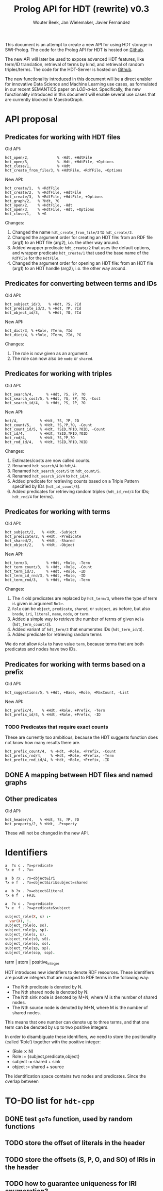 # -*- mode: org; -*-
#+HTML_HEAD: <link rel="stylesheet" type="text/css" href="http://www.pirilampo.org/styles/readtheorg/css/htmlize.css"/>
#+HTML_HEAD: <link rel="stylesheet" type="text/css" href="http://www.pirilampo.org/styles/readtheorg/css/readtheorg.css"/>
#+HTML_HEAD: <script src="https://ajax.googleapis.com/ajax/libs/jquery/2.1.3/jquery.min.js"></script>
#+HTML_HEAD: <script src="https://maxcdn.bootstrapcdn.com/bootstrap/3.3.4/js/bootstrap.min.js"></script>
#+HTML_HEAD: <script type="text/javascript" src="http://www.pirilampo.org/styles/lib/js/jquery.stickytableheaders.js"></script>
#+HTML_HEAD: <script type="text/javascript" src="http://www.pirilampo.org/styles/readtheorg/js/readtheorg.js"></script>

#+TITLE: Prolog API for HDT (rewrite) v0.3
#+AUTHOR: Wouter Beek, Jan Wielemaker, Javier Fernández

This document is an attempt to create a new API for using HDT storage
in SWI-Prolog.  The code for the Prolog API for HDT is hosted on
[[https://github.com/JanWielemaker/hdt][Github]].

The new API will later be used to expose advanced HDT features, like
term/ID translation, retrieval of terms by kind, and retrieval of
random triples/terms.  The code for the HDT-Server is hosted on
[[https://github.com/MaestroGraph/HDT-Server][Github]].

The new functionality introduced in this document will be a direct
enabler for innovative Data Science and Machine Learning use cases, as
formulated in our recent SEMANTiCS paper on /LOD-a-lot/.
Specifically, the new functionality introduced in this document will
enable several use cases that are currently blocked in MaestroGraph.

* API proposal
** Predicates for working with HDT files

Old API:

#+BEGIN_SRC
hdt_open/2,             % -Hdt, +HdtFile
hdt_open/3,             % -Hdt, +HdtFile, +Options
hdt_close/1,            % +Hdt
hdt_create_from_file/3, % +HdtFile, +RdfFile, +Options
#+END_SRC

New API:

#+BEGIN_SRC
hdt_create/1,  % +RdfFile
hdt_create/2,  % +RdfFile, +HdtFile
hdt_create/3,  % +RdfFile, +HdtFile, +Options
hdt_graph/2,   % ?Hdt, ?G
hdt_open/2,    % +HdtFile, -Hdt
hdt_open/3,    % +HdtFile, -Hdt, +Options
hdt_close/1,   % +G
#+END_SRC

Changes:
  1. Changed the name ~hdt_create_from_file/3~ to ~hdt_create/3~.
  2. Changed the argument order for creating an HDT file: from an RDF
     file (arg1) to an HDT file (arg2), i.o. the other way around.
  3. Added wrapper predicate ~hdt_create/2~ that uses the default
     options, and wrapper predicate ~hdt_create/1~ that used the base
     name of the ~RdfFile~ for the ~HdtFile~.
  4. Changed the argument order for opening an HDT file: from an HDT
     file (arg1) to an HDT handle (arg2), i.o. the other way around.

** Predicates for converting between terms and IDs

Old API:

#+BEGIN_SRC
hdt_subject_id/3,   % +Hdt, ?S, ?Id
hdt_predicate_id/3, % +Hdt, ?P, ?Id
hdt_object_id/3,    % +Hdt, ?O, ?Id
#+END_SRC

New API:

#+BEGIN_SRC
hdt_dict/3, % +Role, ?Term, ?Id
hdt_dict/4, % +Role, ?Term, ?Id, ?G
#+END_SRC

Changes:
  1. The role is now given as an argument.
  2. The role can now also be ~node~ or ~shared~.

** Predicates for working with triples

Old API:

#+BEGIN_SRC
hdt_search/4,      % +Hdt, ?S, ?P, ?O
hdt_search_cost/5, % +Hdt, ?S, ?P, ?O, -Cost
hdt_search_id/4,   % +Hdt, ?S, ?P, ?O
#+END_SRC

New API:

#+BEGIN_SRC
hdt/4,          % +Hdt, ?S, ?P, ?O
hdt_count/5,    % +Hdt, ?S,?P,?O, -Count
hdt_count_id/5, % +Hdt, ?SID,?PID,?OID, -Count
hdt_id/4,       % +Hdt, ?SID,?PID,?OID
hdt_rnd/4,      % +Hdt, ?S,?P,?O
hdt_rnd_id/4,   % +Hdt, ?SID,?PID,?OID
#+END_SRC

Changes:
  1. Estimates/costs are now called counts.
  2. Renamed ~hdt_search/4~ to ~hdt/4~.
  3. Renamed ~hdt_search_cost/5~ to ~hdt_count/5~.
  4. Renamed ~hdt_search_id/4~ to ~hdt_id/4~.
  5. Added predicate for retrieving counts based on a Triple Pattern
     specified by IDs (~hdt_id_count/5~).
  6. Added predicates for retrieving random triples (~hdt_id_rnd/4~
     for IDs; ~hdt_rnd/4~ for terms).

** Predicates for working with terms

Old API:

#+BEGIN_SRC
hdt_subject/2,   % +Hdt, -Subject
hdt_predicate/2, % +Hdt, -Predicate
hdt_shared/2,    % +Hdt, -Shared
hdt_object/2,    % +Hdt, -Object
#+END_SRC

New API:

#+BEGIN_SRC
hdt_term/3,        % +Hdt, +Role, -Term
hdt_term_count/3,  % +Hdt, +Role, -Count
hdt_term_id/3,     % +Hdt, +Role, -ID
hdt_term_id_rnd/3, % +Hdt, +Role, -ID
hdt_term_rnd/3,    % +Hdt, +Role, -Term
#+END_SRC

Changes:

  1. The 4 old predicates are replaced by ~hdt_term/3~, where the type
     of term is given in argument ~Role~.
  2. ~Role~ can be ~object~, ~predicate~, ~shared~, or ~subject~, as
     before, but also ~bnode~, ~iri~, ~literal~, ~name~, ~node~, or
     ~term~.
  3. Added a simple way to retrieve the number of terms of given
     ~Role~ (~hdt_term_count/3~).
  4. Added variant of ~hdt_term/3~ that enumerates IDs
     (~hdt_term_id/3~).
  5. Added predicate for retrieving random terms

We do not allow ~Role~ to have value ~term~, because terms that are
both predicates and nodes have two IDs.

** Predicates for working with terms based on a prefix

Old API:

#+BEGIN_SRC
hdt_suggestions/5, % +Hdt, +Base, +Role, +MaxCount, -List
#+END_SRC

New API:

#+BEGIN_SRC
hdt_prefix/4,    % +Hdt, +Role, +Prefix, -Term
hdt_prefix_id/4, % +Hdt, +Role, +Prefix, -ID
#+END_SRC

*** TODO Predicates that require exact counts

These are currently too ambitious, because the HDT suggests function
does not know how many results there are.

#+BEGIN_SRC 
hdt_prefix_count/4,  % +Hdt, +Role, +Prefix, -Count
hdt_prefix_rnd/4,    % +Hdt, +Role, +Prefix, -Term
hdt_prefix_rnd_id/4, % +Hdt, +Role, +Prefix, -ID
#+END_SRC

** DONE A mapping between HDT files and named graphs
** Other predicates

Old API:

#+BEGIN_SRC
hdt_header/4,   % +Hdt, ?S, ?P, ?O
hdt_property/2, % +Hdt, -Property
#+END_SRC

These will not be changed in the new API.

* Identifiers

#+BEGIN_SRC
  a  ?x c . ?x=predicate
  ?x e  f . ?x=
#+END_SRC

#+BEGIN_SRC
  a  b ?x . ?x=object&iri
  ?x e f  . ?x=object&iri&subject=shared
#+END_SRC

#+BEGIN_SRC
  a  b ?x . ?x=object&literal
  ?x e f  . FAIL
#+END_SRC

#+BEGIN_SRC
  a  ?x c . ?x=predicate
  ?x e  f . ?x=predicate&subject
#+END_SRC

#+BEGIN_SRC prolog
subject_role(X, s) :-
  var(X), !.
subject_role(o, so).
subject_role(p, sp).
subject_role(s, s).
subject_role(s0, s0).
subject_role(so, so).
subject_role(sp, sp).
subject_role(sop, sop).
#+END_SRC

term | atom | positive_integer

HDT introduces new identifiers to denote RDF resources.  These
identifiers are positive integers that are mapped to RDF terms in the
following way:

  - The Nth predicate is denoted by N.
  - The Nth shared node is denoted by N.
  - The Nth sink node is denoted by M+N, where M is the number of
    shared nodes.
  - The Nth source node is denoted by M+N, where M is the number of
    shared nodes.

This means that one number can denote up to three terms, and that one
term can be denoted by up to two positive integers.

In order to disambiguate these identifiers, we need to store the
positionality (called ‘Role’) together with the positive integer:

  - (Role ⨯ N)
  - Role := {subject,predicate,object}
  - subject := shared + sink
  - object := shared + source

The identification space contains two nodes and predicates.
Since the overlap between

* TO-DO list for ~hdt-cpp~
** DONE test ~goTo~ function, used by random functions
** TODO store the offset of literals in the header
** TODO store the offsets (S, P, O, and SO)  of IRIs in the header
** TODO how to guarantee uniqueness for IRI enumeration?
** TODO store the offsets (S, O, and SO) of blank nodes in the header
* TO-DO list for ~hdt4swipl~
** DONE test random function
** DONE random function with IDs
** TODO ~hdt_header_add(+S, +P, +O, +G)~
* TO-DO list for ~hdt.pl~
** DONE ~hdt_open/3~
swap argument 1 and 2
** DONE ~hdt_rnd/4~
** DONE ~hdt_rnd_id/4~
** TODO ~hdt_term/3~
*** TODO role ~bnode~
*** TODO role ~iri~
*** TODO role ~literal~
*** TODO role ~term~
** DONE ~hdt_term/4~
** DONE ~hdt_term_count/4~
** DONE ~hdt_term_id/3~
** DONE ~hdt_term_rnd/3~
** DONE ~hdt_term_rnd/4~
** DONE ~hdt_term_rnd_id/3~
** DONE ~hdt_term_rnd_id/4~
